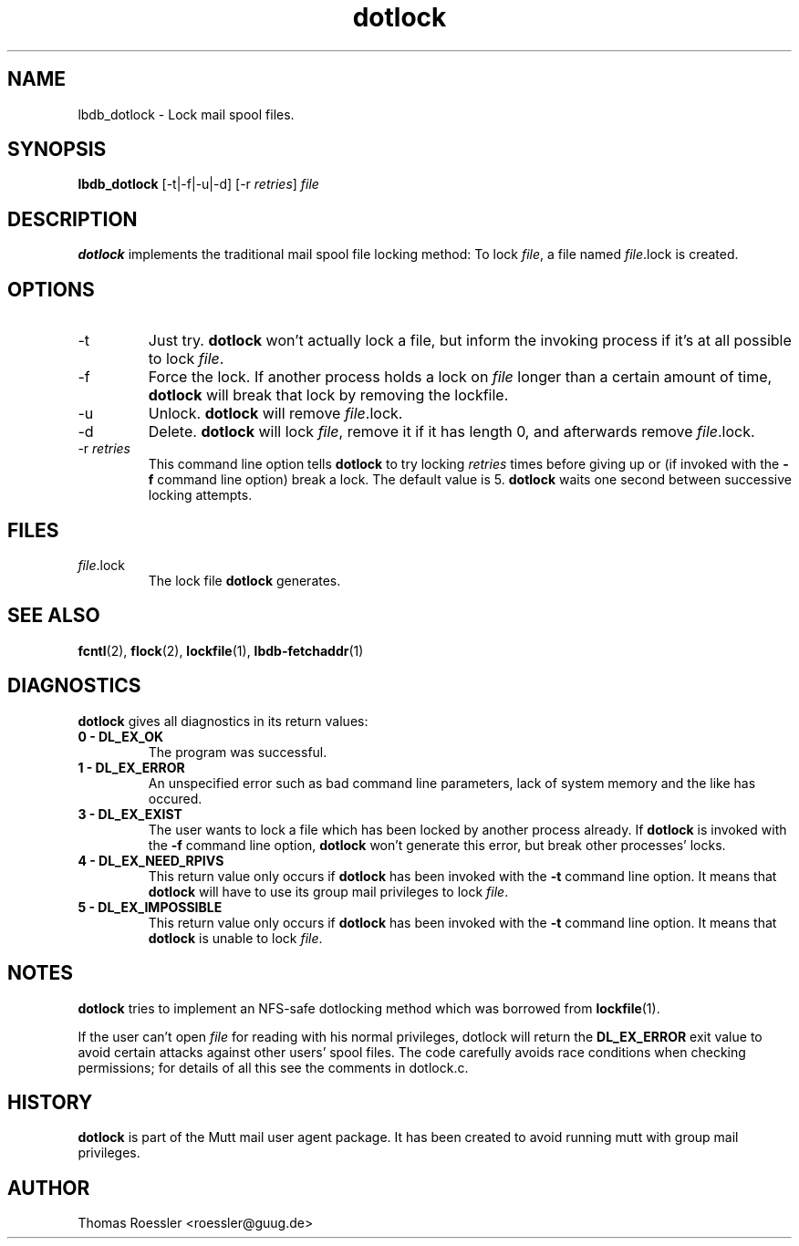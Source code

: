 .\" -*-nroff-*-
.\"
.\"
.\"     Copyright (C) 1996-8 Michael R. Elkins <me@cs.hmc.edu>
.\"	Copyright (C) 1998-9 Thomas Roessler <roessler@guug.de>
.\"	Copyright (C) 2005   Roland Rosenfeld <roland@spinnaker.de>
.\" 
.\"     This program is free software; you can redistribute it and/or modify
.\"     it under the terms of the GNU General Public License as published by
.\"     the Free Software Foundation; either version 2 of the License, or
.\"     (at your option) any later version.
.\" 
.\"     This program is distributed in the hope that it will be useful,
.\"     but WITHOUT ANY WARRANTY; without even the implied warranty of
.\"     MERCHANTABILITY or FITNESS FOR A PARTICULAR PURPOSE.  See the
.\"     GNU General Public License for more details.
.\" 
.\"     You should have received a copy of the GNU General Public License
.\"     along with this program; if not, write to the Free Software
.\"     Foundation, Inc., 59 Temple Place - Suite 330, Boston, MA  02111, USA.
.\"
.TH dotlock 1 "APRIL 2005" Unix "User Manuals"
.SH NAME
.PP
lbdb_dotlock \- Lock mail spool files.
.SH SYNOPSIS
.PP
.B lbdb_dotlock 
[\-t|\-f|\-u|\-d] [\-r \fIretries\fP] \fIfile\fP
.SH DESCRIPTION
.PP
.B dotlock
implements the traditional mail spool file locking method:
To lock \fIfile\fP, a file named \fIfile\fP.lock is
created.
.SH OPTIONS
.PP
.IP "\-t"
Just try.
.B dotlock
won't actually lock a file, but inform the invoking
process if it's at all possible to lock \fIfile\fP.
.IP "\-f"
Force the lock.  If another process holds a lock on
\fIfile\fP longer than a certain amount of time, 
.B dotlock
will break that lock by removing the lockfile.
.IP "\-u"
Unlock.
.B dotlock 
will remove \fIfile\fP.lock.
.IP "\-d"
Delete.
.B dotlock
will lock \fIfile\fP, remove it if it has length 0, and afterwards
remove \fIfile\fP.lock.
.IP "\-r \fIretries\fP"
This command line option tells 
.B dotlock 
to try locking
\fIretries\fP times before giving up or (if invoked with
the 
.B \-f
command line option) break a lock.  The default value is 5.
.B dotlock
waits one second between successive locking attempts.  
.SH FILES
.PP
.IP "\fIfile\fP.lock"
The lock file 
.B dotlock
generates.
.SH SEE ALSO
.PP
.BR fcntl (2),
.BR flock (2),
.BR lockfile (1),
.BR lbdb-fetchaddr (1)
.SH DIAGNOSTICS
.PP
.B dotlock
gives all diagnostics in its return values:
.TP
.B "0 \- DL_EX_OK"
The program was successful.
.TP 
.B "1 \- DL_EX_ERROR"
An unspecified error such as bad command line parameters,
lack of system memory and the like has occured.
.TP 
.B "3 \- DL_EX_EXIST"
The 
user wants to lock a file which has been locked by
another process already.  If 
.B dotlock
is invoked with the
.B \-f 
command line option, 
.B dotlock
won't generate this error, but break other processes'
locks.
.TP 
.B "4 \- DL_EX_NEED_RPIVS"
This return value only occurs if 
.B dotlock 
has been invoked
with the 
.B \-t
command line option.  It means that
.B dotlock
will have to use its group mail privileges to lock
\fIfile\fP.
.TP
.B "5 \- DL_EX_IMPOSSIBLE"
This return value only occurs if
.B dotlock
has been invoked with the
.B \-t
command line option.  It means that
.B dotlock 
is unable to lock \fIfile\fP.
.SH NOTES
.PP
.B dotlock
tries to implement an NFS-safe dotlocking method which was
borrowed from 
.BR lockfile (1).  
.PP
If the user can't open \fIfile\fP for reading with his
normal privileges, dotlock will return the
.B DL_EX_ERROR
exit value to avoid certain attacks against other users'
spool files. The code carefully avoids race conditions
when checking permissions; for details of all this see the
comments in dotlock.c.
.SH HISTORY
.PP
.B dotlock
is part of the Mutt mail user agent package.  It has been
created to avoid running mutt with group mail privileges.
.SH AUTHOR
Thomas Roessler <roessler@guug.de>

